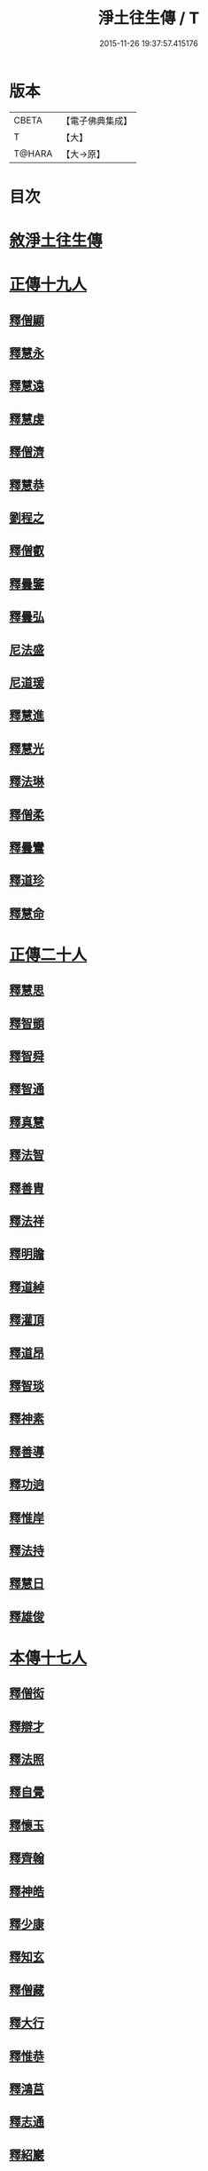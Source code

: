 #+TITLE: 淨土往生傳 / T
#+DATE: 2015-11-26 19:37:57.415176
* 版本
 |     CBETA|【電子佛典集成】|
 |         T|【大】     |
 |    T@HARA|【大→原】   |

* 目次
* [[file:KR6r0075_001.txt::001-0108b19][敘淨土往生傳]]
* [[file:KR6r0075_001.txt::0109a13][正傳十九人]]
** [[file:KR6r0075_001.txt::0109a25][釋僧顯]]
** [[file:KR6r0075_001.txt::0109b11][釋慧永]]
** [[file:KR6r0075_001.txt::0109c1][釋慧遠]]
** [[file:KR6r0075_001.txt::0110c3][釋慧虔]]
** [[file:KR6r0075_001.txt::0110c20][釋僧濟]]
** [[file:KR6r0075_001.txt::0111a6][釋慧恭]]
** [[file:KR6r0075_001.txt::0111a25][劉程之]]
** [[file:KR6r0075_001.txt::0111b29][釋僧叡]]
** [[file:KR6r0075_001.txt::0111c25][釋曇鑒]]
** [[file:KR6r0075_001.txt::0112a22][釋曇弘]]
** [[file:KR6r0075_001.txt::0112b8][尼法盛]]
** [[file:KR6r0075_001.txt::0112b24][尼道瑗]]
** [[file:KR6r0075_001.txt::0112c9][釋慧進]]
** [[file:KR6r0075_001.txt::0112c23][釋慧光]]
** [[file:KR6r0075_001.txt::0113a10][釋法琳]]
** [[file:KR6r0075_001.txt::0113a28][釋僧柔]]
** [[file:KR6r0075_001.txt::0113b16][釋曇鸞]]
** [[file:KR6r0075_001.txt::0113c21][釋道珍]]
** [[file:KR6r0075_001.txt::0114a13][釋慧命]]
* [[file:KR6r0075_002.txt::002-0114b14][正傳二十人]]
** [[file:KR6r0075_002.txt::002-0114b26][釋慧思]]
** [[file:KR6r0075_002.txt::0115a27][釋智顗]]
** [[file:KR6r0075_002.txt::0116a23][釋智舜]]
** [[file:KR6r0075_002.txt::0116c4][釋智通]]
** [[file:KR6r0075_002.txt::0116c26][釋真慧]]
** [[file:KR6r0075_002.txt::0117a22][釋法智]]
** [[file:KR6r0075_002.txt::0117b15][釋善胄]]
** [[file:KR6r0075_002.txt::0117c4][釋法祥]]
** [[file:KR6r0075_002.txt::0117c19][釋明贍]]
** [[file:KR6r0075_002.txt::0118a18][釋道綽]]
** [[file:KR6r0075_002.txt::0118b10][釋灌頂]]
** [[file:KR6r0075_002.txt::0118c2][釋道昂]]
** [[file:KR6r0075_002.txt::0118c18][釋智琰]]
** [[file:KR6r0075_002.txt::0119a11][釋神素]]
** [[file:KR6r0075_002.txt::0119a25][釋善導]]
** [[file:KR6r0075_002.txt::0119b14][釋功逈]]
** [[file:KR6r0075_002.txt::0119c5][釋惟岸]]
** [[file:KR6r0075_002.txt::0119c24][釋法持]]
** [[file:KR6r0075_002.txt::0120a10][釋慧日]]
** [[file:KR6r0075_002.txt::0120b6][釋雄俊]]
* [[file:KR6r0075_003.txt::003-0120c9][本傳十七人]]
** [[file:KR6r0075_003.txt::003-0120c19][釋僧衒]]
** [[file:KR6r0075_003.txt::0121a22][釋辯才]]
** [[file:KR6r0075_003.txt::0121b17][釋法照]]
** [[file:KR6r0075_003.txt::0122b2][釋自覺]]
** [[file:KR6r0075_003.txt::0122c7][釋懷玉]]
** [[file:KR6r0075_003.txt::0122c26][釋齊翰]]
** [[file:KR6r0075_003.txt::0123a16][釋神皓]]
** [[file:KR6r0075_003.txt::0123b7][釋少康]]
** [[file:KR6r0075_003.txt::0123c18][釋知玄]]
** [[file:KR6r0075_003.txt::0124b17][釋僧藏]]
** [[file:KR6r0075_003.txt::0124c1][釋大行]]
** [[file:KR6r0075_003.txt::0124c19][釋惟恭]]
** [[file:KR6r0075_003.txt::0125a13][釋鴻莒]]
** [[file:KR6r0075_003.txt::0125b8][釋志通]]
** [[file:KR6r0075_003.txt::0125c7][釋紹巖]]
** [[file:KR6r0075_003.txt::0125c26][釋守真]]
** [[file:KR6r0075_003.txt::0126a22][釋晤恩]]
* 卷
** [[file:KR6r0075_001.txt][淨土往生傳 1]]
** [[file:KR6r0075_002.txt][淨土往生傳 2]]
** [[file:KR6r0075_003.txt][淨土往生傳 3]]
